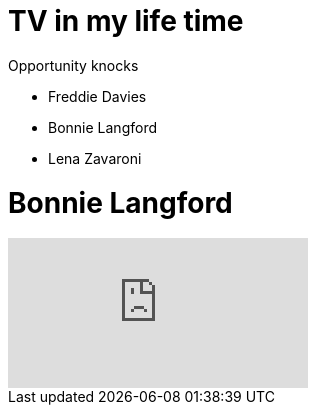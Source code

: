 = TV in my life time

.Opportunity knocks
* Freddie Davies
* Bonnie Langford
* Lena Zavaroni

= Bonnie Langford
video::noRliAEeiQE[youtube]
